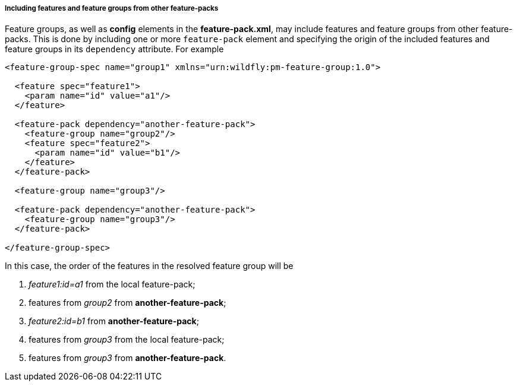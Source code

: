 ##### Including features and feature groups from other feature-packs

Feature groups, as well as *config* elements in the *feature-pack.xml*, may include features and feature groups from other feature-packs. This is done by including one or more `feature-pack` element and specifying the origin of the included features and feature groups in its `dependency` attribute. For example

[source,xml]
----
<feature-group-spec name="group1" xmlns="urn:wildfly:pm-feature-group:1.0">

  <feature spec="feature1">
    <param name="id" value="a1"/>
  </feature>

  <feature-pack dependency="another-feature-pack">
    <feature-group name="group2"/>
    <feature spec="feature2">
      <param name="id" value="b1"/>
    </feature>
  </feature-pack>

  <feature-group name="group3"/>

  <feature-pack dependency="another-feature-pack">
    <feature-group name="group3"/>
  </feature-pack>

</feature-group-spec>
----

In this case, the order of the features in the resolved feature group will be

. _feature1:id=a1_ from the local feature-pack;

. features from _group2_ from *another-feature-pack*;

. _feature2:id=b1_ from *another-feature-pack*;

. features from _group3_ from the local feature-pack;

. features from _group3_ from *another-feature-pack*.
